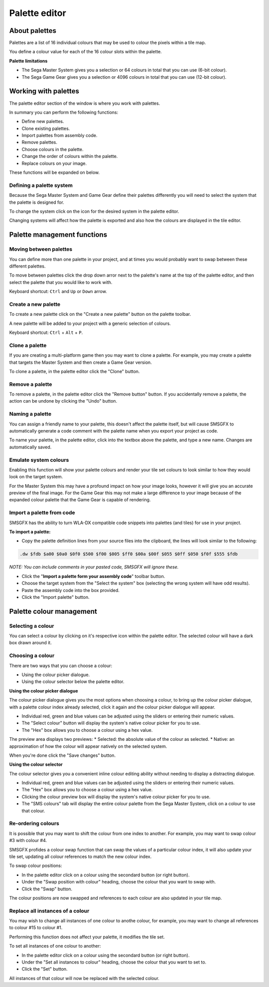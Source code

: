 Palette editor
==============

About palettes
--------------
Palettes are a list of 16 individual colours that may be used to colour the pixels within a tile map. 

You define a colour value for each of the 16 colour slots within the palette.

**Palette limitations**

* The Sega Master System gives you a selection or 64 colours in total that you can use (6-bit colour).
* The Sega Game Gear gives you a selection or 4096 colours in total that you can use (12-bit colour).


Working with palettes
---------------------
The palette editor section of the window is where you work with palettes. 

In summary you can perform the following functions: 

* Define new palettes.
* Clone existing palettes.
* Import palettes from assembly code.
* Remove palettes.
* Choose colours in the palette.
* Change the order of colours within the palette.
* Replace colours on your image.

These functions will be expanded on below.

Defining a palette system
~~~~~~~~~~~~~~~~~~~~~~~~~
Because the Sega Master System and Game Gear define their palettes differently you will need to select the system that the palette is designed for.

To change the system click on the icon for the desired system in the palette editor. 

Changing systems will affect how the palette is exported and also how the colours are displayed in the tile editor. 


Palette management functions
----------------------------

Moving between palettes
~~~~~~~~~~~~~~~~~~~~~~~
You can define more than one palette in your project, and at times you would probably want to swap between these different palettes.

To move between palettes click the drop down arror next to the palette's name at the top of the palette editor, and then select the palette that you would like to work with. 

Keyboard shortcut: ``Ctrl`` and ``Up`` or ``Down`` arrow.

Create a new palette
~~~~~~~~~~~~~~~~~~~~
To create a new palette click on the "Create a new palette" button on the palette toolbar.

A new palette will be added to your project with a generic selection of colours.

Keyboard shortcut: ``Ctrl`` + ``Alt`` + ``P``.

Clone a palette
~~~~~~~~~~~~~~~
If you are creating a multi-platform game then you may want to clone a palette. For example, you may create a palette that targets the Master System and then create a Game Gear version.

To clone a palette, in the palette editor click the "Clone" button.

Remove a palette
~~~~~~~~~~~~~~~~
To remove a palette, in the palette editor click the "Remove button" button.
If you accidentally remove a palette, the action can be undone by clicking the "Undo" button.

Naming a palette
~~~~~~~~~~~~~~~~
You can assign a friendly name to your palette, this doesn't affect the palette itself, but will cause SMSGFX to automatically generate a code comment with the palette name when you export your project as code.

To name your palette, in the palette editor, click into the textbox above the palette, and type a new name. 
Changes are automatically saved.

Emulate system colours
~~~~~~~~~~~~~~~~~~~~~~
Enabling this function will show your palette colours and render your tile set colours to look similar to how they would look on the target system. 

For the Master System this may have a profound impact on how your image looks, however it will give you an accurate preview of the final image. 
For the Game Gear this may not make a large difference to your image because of the expanded colour palette that the Game Gear is capable of rendering.

Import a palette from code
~~~~~~~~~~~~~~~~~~~~~~~~~~
SMSGFX has the ability to turn WLA-DX compatible code snippets into palettes (and tiles) for use in your project.

**To import a palette:**

* Copy the palette definition lines from your source files into the clipboard, the lines will look similar to the following:

.. code-block:: asm

    .dw $fdb $a00 $0a0 $0f0 $500 $f00 $005 $ff0 $00a $00f $055 $0ff $050 $f0f $555 $fdb

*NOTE: You can include comments in your pasted code, SMSGFX will ignore these.*

* Click the "**Import a palette form your assembly code**" toolbar button.
* Choose the target system from the "Select the system" box (selecting the wrong system will have odd results).
* Paste the assembly code into the box provided.
* Click the "Import palette" button.


Palette colour management
-------------------------

Selecting a colour
~~~~~~~~~~~~~~~~~~
You can select a colour by clicking on it's respective icon within the palette editor. 
The selected colour will have a dark box drawn around it.

Choosing a colour
~~~~~~~~~~~~~~~~~
There are two ways that you can choose a colour:

* Using the colour picker dialogue.
* Using the colour selector below the palette editor. 

**Using the colour picker dialogue**

The colour picker dialogue gives you the most options when choosing a colour, to bring up the colour picker dialogue, with a palette colour index already selected, click it again and the colour picker dialogue will appear. 

* Individual red, green and blue values can be adjusted using the sliders or entering their numeric values. 
* The "Select colour" button will display the system's native colour picker for you to use.
* The "Hex" box allows you to choose a colour using a hex value.

The preview area displays two previews: 
* Selected: the absolute value of the colour as selected.
* Native: an approximation of how the colour will appear natively on the selected system.

When you're done click the "Save changes" button.

**Using the colour selector**

The colour selector gives you a convenient inline colour editing ability without needing to display a distracting dialogue.

* Individual red, green and blue values can be adjusted using the sliders or entering their numeric values. 
* The "Hex" box allows you to choose a colour using a hex value.
* Clicking the colour preview box will display the system's native colour picker for you to use.
* The "SMS colours" tab will display the entire colour palette from the Sega Master System, click on a colour to use that colour. 

Re-ordering colours
~~~~~~~~~~~~~~~~~~~
It is possible that you may want to shift the colour from one index to another. For example, you may want to swap colour #3 with colour #4. 

SMSGFX profides a colour swap function that can swap the values of a particular colour index, it will also update your tile set, updating all colour references to match the new colour index. 

To swap colour positions: 

* In the palette editor click on a colour using the secondard button (or right button).
* Under the "Swap position with colour" heading, choose the colour that you want to swap with. 
* Click the "Swap" button. 

The colour positions are now swapped and references to each colour are also updated in your tile map. 

Replace all instances of a colour
~~~~~~~~~~~~~~~~~~~~~~~~~~~~~~~~~
You may wish to change all instances of one colour to anothe colour, for example, you may want to change all references to colour #15 to colour #1.

Performing this function does not affect your palette, it modifies the tile set.

To set all instances of one colour to another:

* In the palette editor click on a colour using the secondard button (or right button).
* Under the "Set all instances to colour" heading, choose the colour that you want to set to. 
* Click the "Set" button. 

All instances of that colour will now be replaced with the selected colour.